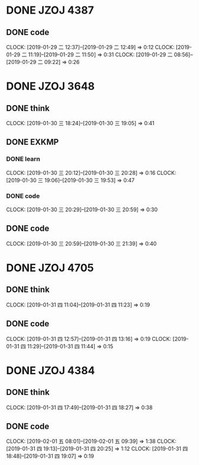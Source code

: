 * DONE JZOJ 4387
** DONE code
   CLOCK: [2019-01-29 二 12:37]--[2019-01-29 二 12:49] =>  0:12
   CLOCK: [2019-01-29 二 11:19]--[2019-01-29 二 11:50] =>  0:31
   CLOCK: [2019-01-29 二 08:56]--[2019-01-29 二 09:22] =>  0:26
* DONE JZOJ 3648
** DONE think
   CLOCK: [2019-01-30 三 18:24]--[2019-01-30 三 19:05] =>  0:41
** DONE EXKMP
*** DONE learn
    CLOCK: [2019-01-30 三 20:12]--[2019-01-30 三 20:28] =>  0:16
    CLOCK: [2019-01-30 三 19:06]--[2019-01-30 三 19:53] =>  0:47
*** DONE code
    CLOCK: [2019-01-30 三 20:29]--[2019-01-30 三 20:59] =>  0:30
** DONE code
   CLOCK: [2019-01-30 三 20:59]--[2019-01-30 三 21:39] =>  0:40
* DONE JZOJ 4705
** DONE think
   CLOCK: [2019-01-31 四 11:04]--[2019-01-31 四 11:23] =>  0:19
** DONE code
   CLOCK: [2019-01-31 四 12:57]--[2019-01-31 四 13:16] =>  0:19
   CLOCK: [2019-01-31 四 11:29]--[2019-01-31 四 11:44] =>  0:15
* DONE JZOJ 4384
** DONE think
   CLOCK: [2019-01-31 四 17:49]--[2019-01-31 四 18:27] =>  0:38
** DONE code
   CLOCK: [2019-02-01 五 08:01]--[2019-02-01 五 09:39] =>  1:38
   CLOCK: [2019-01-31 四 19:13]--[2019-01-31 四 20:25] =>  1:12
   CLOCK: [2019-01-31 四 18:48]--[2019-01-31 四 19:07] =>  0:19
